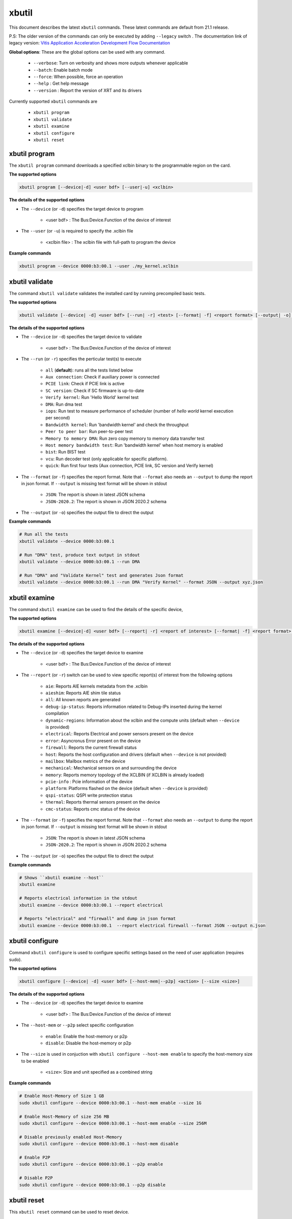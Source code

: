 .. _xbutil.rst:

..
   comment:: SPDX-License-Identifier: Apache-2.0
   comment:: Copyright (C) 2019-2021 Xilinx, Inc. All rights reserved.


xbutil
======

This document describes the latest ``xbutil`` commands. These latest commands are default from 21.1 release.   


P.S: The older version of the commands can only be executed by adding ``--legacy`` switch . The documentation link of legacy version: `Vitis Application Acceleration Development Flow Documentation <https://www.xilinx.com/html_docs/xilinx2021_1/vitis_doc/Chunk778393017.html>`_


**Global options**: These are the global options can be used with any command. 

 - ``--verbose``: Turn on verbosity and shows more outputs whenever applicable
 - ``--batch``: Enable batch mode
 - ``--force``: When possible, force an operation
 - ``--help`` : Get help message
 - ``--version`` : Report the version of XRT and its drivers

Currently supported ``xbutil`` commands are

    - ``xbutil program``
    - ``xbutil validate``
    - ``xbutil examine``
    - ``xbutil configure``
    - ``xbutil reset``


xbutil program
~~~~~~~~~~~~~~

The ``xbutil program`` command downloads a specified xclbin binary to the programmable region on the card.

**The supported options**


.. code-block:: shell

    xbutil program [--device|-d] <user bdf> [--user|-u] <xclbin>


**The details of the supported options**

- The ``--device`` (or ``-d``) specifies the target device to program
    
    - <user bdf> :  The Bus:Device.Function of the device of interest
    
- The ``--user`` (or ``-u``) is required to specify the .xclbin file
    
    - <xclbin file> : The xclbin file with full-path to program the device


**Example commands** 


.. code-block:: shell

     xbutil program --device 0000:b3:00.1 --user ./my_kernel.xclbin
 

xbutil validate
~~~~~~~~~~~~~~~

The command ``xbutil validate`` validates the installed card by running precompiled basic tests. 

**The supported options**


.. code-block:: shell

   xbutil validate [--device| -d] <user bdf> [--run| -r] <test> [--format| -f] <report format> [--output| -o] <filename>
 
 

**The details of the supported options**

- The ``--device`` (or ``-d``) specifies the target device to validate 
    
    - <user bdf> :  The Bus:Device.Function of the device of interest

- The ``--run`` (or ``-r``) specifies the perticular test(s) to execute
        
    - ``all`` (**default**): runs all the tests listed below
    - ``Aux connection``: Check if auxiliary power is connected
    - ``PCIE link``: Check if PCIE link is active
    - ``SC version``: Check if SC firmware is up-to-date
    - ``Verify kernel``: Run 'Hello World' kernel test
    - ``DMA``: Run dma test
    - ``iops``: Run test to measure performance of scheduler (number of `hello world` kernel execution per second)
    - ``Bandwidth kernel``: Run 'bandwidth kernel' and check the throughput
    - ``Peer to peer bar``: Run peer-to-peer test
    - ``Memory to memory DMA``: Run zero copy memory to memory data transfer test
    - ``Host memory bandwidth test``: Run 'bandwidth kernel' when host memory is enabled
    - ``bist``: Run BIST test
    - ``vcu``: Run decoder test (only applicable for specific platform). 
    - ``quick``: Run first four tests (Aux connection, PCIE link, SC version and Verify kernel)   
  
- The ``--format`` (or ``-f``) specifies the report format. Note that ``--format`` also needs an ``--output`` to dump the report in json format. If ``--output`` is missing text format will be shown in stdout
    
    - ``JSON``: The report is shown in latest JSON schema
    - ``JSON-2020.2``: The report is shown in JSON 2020.2 schema
    
- The ``--output`` (or ``-o``) specifies the output file to direct the output


**Example commands**


.. code-block:: shell

    # Run all the tests 
    xbutil validate --device 0000:b3:00.1
 
    # Run "DMA" test, produce text output in stdout
    xbutil validate --device 0000:b3:00.1 --run DMA
 
    # Run "DMA" and "Validate Kernel" test and generates Json format
    xbutil validate --device 0000:b3:00.1 --run DMA "Verify Kernel" --format JSON --output xyz.json


xbutil examine 
~~~~~~~~~~~~~~

The command ``xbutil examine``  can be used to find the details of the specific device,


**The supported options**


.. code-block:: shell

    xbutil examine [--device|-d] <user bdf> [--report| -r] <report of interest> [--format| -f] <report format> [--output| -o] <filename>
 


**The details of the supported options**


- The ``--device`` (or ``-d``) specifies the target device to examine 
    
    - <user bdf> :  The Bus:Device.Function of the device of interest
- The ``--report`` (or ``-r``) switch can be used to view specific report(s) of interest from the following options
          
    - ``aie``: Reports AIE kernels metadata from the .xclbin
    - ``aieshim``: Reports AIE shim tile status
    - ``all``: All known reports are generated
    - ``debug-ip-status``: Reports information related to Debug-IPs inserted during the kernel compilation
    - ``dynamic-regions``: Information about the xclbin and the compute units (default when ``--device`` is provided)
    - ``electrical``: Reports  Electrical and power sensors present on the device
    - ``error``: Asyncronus Error present on the device
    - ``firewall``: Reports the current firewall status
    - ``host``: Reports the host configuration and drivers (default when ``--device`` is not provided)
    - ``mailbox``: Mailbox metrics of the device
    - ``mechanical``: Mechanical sensors on and surrounding the device
    - ``memory``: Reports memory topology of the XCLBIN (if XCLBIN is already loaded) 
    - ``pcie-info`` : Pcie information of the device
    - ``platform``: Platforms flashed on the device (default when ``--device`` is provided)
    - ``qspi-status``: QSPI write protection status
    - ``thermal``: Reports thermal sensors present on the device
    - ``cmc-status``: Reports cmc status of the device

- The ``--format`` (or ``-f``) specifies the report format. Note that ``--format`` also needs an ``--output`` to dump the report in json format. If ``--output`` is missing text format will be shown in stdout
    
    - ``JSON``: The report is shown in latest JSON schema
    - ``JSON-2020.2``: The report is shown in JSON 2020.2 schema

- The ``--output`` (or ``-o``) specifies the output file to direct the output



**Example commands**


.. code-block:: shell

    # Shows ``xbutil examine --host``
    xbutil examine
 
    # Reports electrical information in the stdout
    xbutil examine --device 0000:b3:00.1 --report electrical
 
    # Reports "electrical" and "firewall" and dump in json format
    xbutil examine --device 0000:b3:00.1  --report electrical firewall --format JSON --output n.json

 
 
xbutil configure
~~~~~~~~~~~~~~~~
Command ``xbutil configure`` is used to configure specific settings based on the need of user application (requires sudo). 


**The supported options**

.. code-block:: shell 

    xbutil configure [--device| -d] <user bdf> [--host-mem|--p2p] <action> [--size <size>]


**The details of the supported options**

- The ``--device`` (or ``-d``) specifies the target device to examine 
    
    - <user bdf> :  The Bus:Device.Function of the device of interest
- The ``--host-mem`` or ``--p2p`` select specific configuration 
    
    - ``enable``: Enable the host-memory or p2p
    - ``disable``: Disable the host-memory or p2p
- The ``--size`` is used in conjuction with ``xbutil configure --host-mem enable`` to specify the host-memory size to be enabled
    
    - ``<size>``: Size and unit specified as a combined string 
    
 

**Example commands**


.. code-block:: shell

    # Enable Host-Memory of Size 1 GB
    sudo xbutil configure --device 0000:b3:00.1 --host-mem enable --size 1G 
    
    # Enable Host-Memory of size 256 MB
    sudo xbutil configure --device 0000:b3:00.1 --host-mem enable --size 256M
    
    # Disable previously enabled Host-Memory
    sudo xbutil configure --device 0000:b3:00.1 --host-mem disable
    
    # Enable P2P
    sudo xbutil configure --device 0000:b3:00.1 --p2p enable
 
    # Disable P2P
    sudo xbutil configure --device 0000:b3:00.1 --p2p disable
 


xbutil reset
~~~~~~~~~~~~
This ``xbutil reset`` command can be used to reset device. 

**The supported options**

.. code-block:: shell

    xbutil reset [--device| -d] <user bdf> [--type| -t] <reset type>

**The details of the supported options**

- The ``--device`` (or ``-d``) specifies the target device to reset 
    
    - <user bdf> :  The Bus:Device.Function of the device of interest
    
- The ``--type`` (or ``-t``) can be used to specify the reset type. Currently only supported reset type is
    
    - ``hot`` (**default**): Complete reset of the device

**Example commands**


.. code-block:: shell
 
    xbutil reset --device 0000:65:00.1

